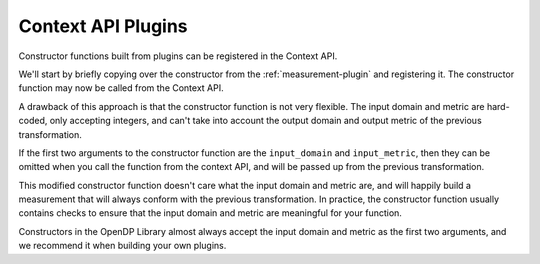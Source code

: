 Context API Plugins
===================

Constructor functions built from plugins can be registered in the Context API.

We'll start by briefly copying over the constructor from the :ref:`measurement-plugin` and registering it.
The constructor function may now be called from the Context API.

.. tab-set::

  .. tab-item:: Python

    .. code:: python

        >>> def make_int_constant(constant):
        ...     return dp.m.make_user_measurement(
        ...         input_domain=dp.atom_domain(T=int),
        ...         input_metric=dp.absolute_distance(T=int),
        ...         output_measure=dp.max_divergence(),
        ...         function=lambda _: constant,
        ...         privacy_map=lambda _: 0.0,
        ...     )
        ...
        >>> dp.register(make_int_constant)
        ...
        >>> context = dp.Context.compositor(
        ...     data=[1, 2, 3],
        ...     privacy_unit=dp.unit_of(contributions=36),
        ...     privacy_loss=dp.loss_of(epsilon=1.0),
        ...     split_evenly_over=2,
        ... )
        >>> context.query().clamp((0, 5)).sum().int_constant("denied").release()
        'denied'

A drawback of this approach is that the constructor function is not very flexible.
The input domain and metric are hard-coded, only accepting integers, 
and can't take into account the output domain and output metric of the previous transformation.

If the first two arguments to the constructor function are the ``input_domain`` and ``input_metric``,
then they can be omitted when you call the function from the context API, and will be passed up from the previous transformation.

.. tab-set::

  .. tab-item:: Python

    .. code:: python

        >>> def make_anything_constant(input_domain, input_metric, constant):
        ...     return dp.m.make_user_measurement(
        ...         input_domain=input_domain,
        ...         input_metric=input_metric,
        ...         output_measure=dp.max_divergence(),
        ...         function=lambda _: constant,
        ...         privacy_map=lambda _: 0.0,
        ...     )
        ...
        >>> dp.register(make_anything_constant)
        >>> context.query().anything_constant("denied").release()
        'denied'

This modified constructor function doesn't care what the input domain and metric are,
and will happily build a measurement that will always conform with the previous transformation.
In practice, the constructor function usually contains checks to ensure that the input domain and metric are meaningful for your function.

Constructors in the OpenDP Library almost always accept the input domain and metric as the first two arguments,
and we recommend it when building your own plugins.
